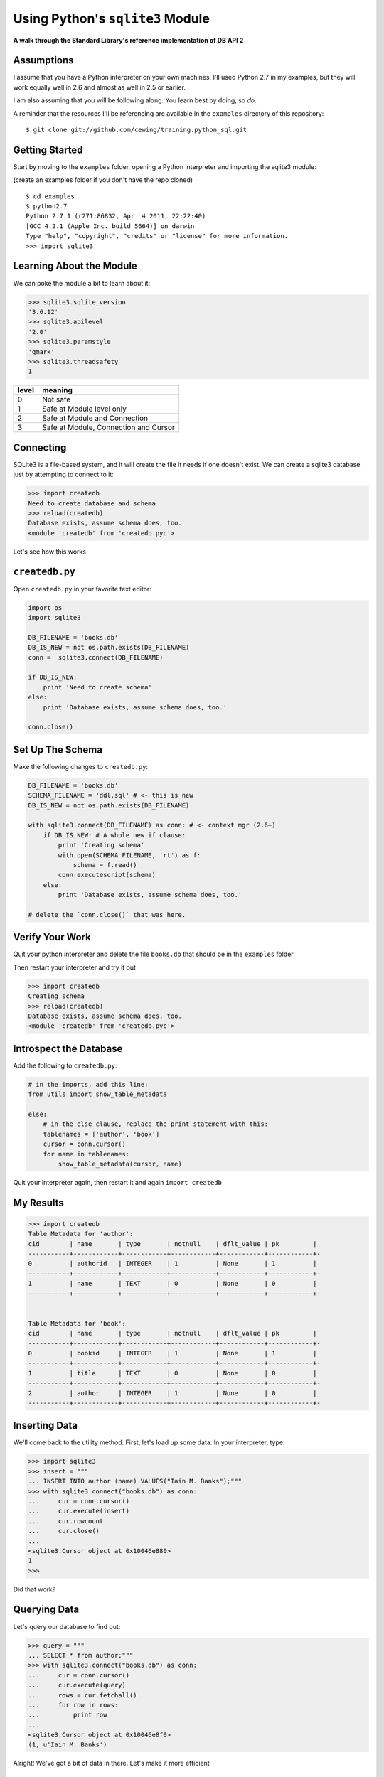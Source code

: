 Using Python's ``sqlite3`` Module
=================================

.. class:: center

**A walk through the Standard Library's reference implementation of DB API 2**

Assumptions
-----------

I assume that you have a Python interpreter on your own machines. I'll used
Python 2.7 in my examples, but they will work equally well in 2.6 and almost
as well in 2.5 or earlier.

.. class:: incremental

I am also assuming that you will be following along. You learn best by doing,
so *do*.

.. class:: incremental

A reminder that the resources I'll be referencing are available in the
``examples`` directory of this repository:

.. class:: small incremental

::

    $ git clone git://github.com/cewing/training.python_sql.git

Getting Started
---------------

Start by moving to the ``examples`` folder, opening a Python interpreter and
importing the sqlite3 module:

.. class:: small incremental

(create an examples folder if you don't have the repo cloned)

.. class:: incremental 

::

    $ cd examples
    $ python2.7
    Python 2.7.1 (r271:86832, Apr  4 2011, 22:22:40)
    [GCC 4.2.1 (Apple Inc. build 5664)] on darwin
    Type "help", "copyright", "credits" or "license" for more information.
    >>> import sqlite3

Learning About the Module
-------------------------

.. class:: small

We can poke the module a bit to learn about it:

.. code-block:: python
    :class: incremental small

    >>> sqlite3.sqlite_version
    '3.6.12'
    >>> sqlite3.apilevel
    '2.0'
    >>> sqlite3.paramstyle
    'qmark'
    >>> sqlite3.threadsafety
    1

.. container:: incremental small

    ===== =====================================
    level meaning
    ===== =====================================
    0     Not safe
    1     Safe at Module level only
    2     Safe at Module and Connection
    3     Safe at Module, Connection and Cursor
    ===== =====================================

Connecting
----------

SQLite3 is a file-based system, and it will create the file it needs if one
doesn't exist. We can create a sqlite3 database just by attempting to connect
to it:

.. code-block:: python
    :class: small incremental

    >>> import createdb
    Need to create database and schema
    >>> reload(createdb)
    Database exists, assume schema does, too.
    <module 'createdb' from 'createdb.pyc'>

.. class:: incremental

Let's see how this works

``createdb.py``
---------------

Open ``createdb.py`` in your favorite text editor:

.. code-block:: python
    :class: small incremental

    import os
    import sqlite3

    DB_FILENAME = 'books.db'
    DB_IS_NEW = not os.path.exists(DB_FILENAME)
    conn =  sqlite3.connect(DB_FILENAME)

    if DB_IS_NEW:
        print 'Need to create schema'
    else:
        print 'Database exists, assume schema does, too.'

    conn.close()

Set Up The Schema
-----------------

Make the following changes to ``createdb.py``:

.. code-block:: python
    :class: small

    DB_FILENAME = 'books.db'
    SCHEMA_FILENAME = 'ddl.sql' # <- this is new
    DB_IS_NEW = not os.path.exists(DB_FILENAME)

    with sqlite3.connect(DB_FILENAME) as conn: # <- context mgr (2.6+)
        if DB_IS_NEW: # A whole new if clause:
            print 'Creating schema'
            with open(SCHEMA_FILENAME, 'rt') as f:
                schema = f.read()
            conn.executescript(schema)
        else:
            print 'Database exists, assume schema does, too.'
    
    # delete the `conn.close()` that was here.

Verify Your Work
----------------

Quit your python interpreter and delete the file ``books.db`` that should be
in the ``examples`` folder

.. container:: incremental

    Then restart your interpreter and try it out

    .. code-block:: python
        :class: small

        >>> import createdb
        Creating schema
        >>> reload(createdb)
        Database exists, assume schema does, too.
        <module 'createdb' from 'createdb.pyc'>

Introspect the Database
-----------------------

Add the following to ``createdb.py``:

.. code-block:: python
    :class: small

    # in the imports, add this line:
    from utils import show_table_metadata

    else:
        # in the else clause, replace the print statement with this:
        tablenames = ['author', 'book']
        cursor = conn.cursor()
        for name in tablenames:
            show_table_metadata(cursor, name)

.. class: incremental

Quit your interpreter again, then restart it and again ``import createdb``

My Results
----------

.. code-block:: python
    :class: small

    >>> import createdb
    Table Metadata for 'author':
    cid        | name       | type       | notnull    | dflt_value | pk         |
    -----------+------------+------------+------------+------------+------------+-
    0          | authorid   | INTEGER    | 1          | None       | 1          |
    -----------+------------+------------+------------+------------+------------+-
    1          | name       | TEXT       | 0          | None       | 0          |
    -----------+------------+------------+------------+------------+------------+-


    Table Metadata for 'book':
    cid        | name       | type       | notnull    | dflt_value | pk         |
    -----------+------------+------------+------------+------------+------------+-
    0          | bookid     | INTEGER    | 1          | None       | 1          |
    -----------+------------+------------+------------+------------+------------+-
    1          | title      | TEXT       | 0          | None       | 0          |
    -----------+------------+------------+------------+------------+------------+-
    2          | author     | INTEGER    | 1          | None       | 0          |
    -----------+------------+------------+------------+------------+------------+-

Inserting Data
--------------


We'll come back to the utility method. First, let's load up some data. In your
interpreter, type:

.. code-block:: python
    :class: small
    
    >>> import sqlite3
    >>> insert = """
    ... INSERT INTO author (name) VALUES("Iain M. Banks");"""
    >>> with sqlite3.connect("books.db") as conn:
    ...     cur = conn.cursor()
    ...     cur.execute(insert)
    ...     cur.rowcount
    ...     cur.close()
    ...     
    <sqlite3.Cursor object at 0x10046e880>
    1
    >>> 

.. class:: incremental

Did that work?

Querying Data
-------------

Let's query our database to find out:

.. code-block:: python
    :class: small

    >>> query = """
    ... SELECT * from author;"""
    >>> with sqlite3.connect("books.db") as conn:
    ...     cur = conn.cursor()
    ...     cur.execute(query)
    ...     rows = cur.fetchall()
    ...     for row in rows:
    ...         print row
    ...
    <sqlite3.Cursor object at 0x10046e8f0>
    (1, u'Iain M. Banks')

.. class:: incremental

Alright!  We've got a bit of data in there.  Let's make it more efficient

Parameterized Statements
------------------------

Try this:

.. code-block:: python
    :class: small

    >>> insert = """
    ... INSERT INTO author (name) VALUES(?);"""
    >>> authors = [["China Mieville"], ["Frank Herbert"],
    ... ["J.R.R. Tolkien"], ["Susan Cooper"], ["Madeline L'Engle"]]
    >>> with sqlite3.connect("books.db") as conn:
    ...     cur = conn.cursor()
    ...     cur.executemany(insert, authors)
    ...     print cur.rowcount
    ...     cur.close()
    ...
    <sqlite3.Cursor object at 0x10046e8f0>
    5

Check Your Work
---------------

Again, query the database:

.. code-block:: python
    :class: small

    >>> query = """
    ... SELECT * from author;"""
    >>> with sqlite3.connect("books.db") as conn:
    ...     cur = conn.cursor()
    ...     cur.execute(query)
    ...     rows = cur.fetchall()
    ...     for row in rows:
    ...         print row
    ...
    <sqlite3.Cursor object at 0x10046e8f0>
    (1, u'Iain M. Banks')
    ...
    (4, u'J.R.R. Tolkien')
    (5, u'Susan Cooper')
    (6, u"Madeline L'Engle")

Transactions
------------

Transactions allow you to group a number of operations together, testing to
make sure they worked *before* pushing the results into the database

.. class:: incremental

In SQLite3, transactions require an explicit ``commit`` if the operation belongs
to the Data Manipulation subset (``INSERT``, ``UPDATE``, ``DELETE``)

.. class:: incremental

So far, transactions have been hidden from us by the ``with`` statement.

.. class:: incremental

Let's see the effect of transactions more directly.

Populating the Database
-----------------------

Let's start by seeing what happens when you try to look for newly added data
before the ``insert`` transaction is committed.

.. class:: incremental

Begin by quitting your interpreter and deleting ``books.db``.  

.. class:: incremental

Then re-start your interpreter and re-create the database, empty:

.. code-block:: python
    :class: incremental small

    >>> import createdb
    Creating schema

Setting Up the Test
-------------------

.. class:: small

In ``populatedb.py``, add this code at the end of the file:

.. code-block:: python
    :class: small

    with sqlite3.connect(DB_FILENAME) as conn1:
        print "On conn1, before insert:"
        show_authors(conn1)
        
        authors = ([author] for author in AUTHORS_BOOKS.keys())
        cur = conn1.cursor()
        cur.executemany(author_insert, authors)
        print "On conn1, after insert:"
        show_authors(conn1)
        
        with sqlite3.connect(DB_FILENAME) as conn2:
            print "On conn2, before commit:"
            show_authors(conn2)
            
            conn1.commit()
            print "On conn2, after commit:"
            show_authors(conn2)

Running the Test
----------------

.. class:: small

Quit your python interpreter and run the ``populatedb.py`` script:

.. class:: small

::

    $ python2.7 populatedb.py
    On conn1, before insert:
    no rows returned
    On conn1, after insert:
    (1, u'China Mieville')
    (2, u'Frank Herbert')
    (3, u'Susan Cooper')
    (4, u'J.R.R. Tolkien')
    (5, u"Madeline L'Engle")
    On conn2, before commit:
    no rows returned
    On conn2, after commit:
    (1, u'China Mieville')
    (2, u'Frank Herbert')
    (3, u'Susan Cooper')
    (4, u'J.R.R. Tolkien')
    (5, u"Madeline L'Engle")

SNIPPETS
--------

1. Demo transaction rollback by adding a unicode character to Miéville's name
without fixing the string to be unicode.

show how this blows up, then fix it by rolling back the transaction explicitly

2. Demo subqueries by inserting authors, then inserting books using the author's
names to look up authorid and insert it

3. Talk about isolation levels and how to use them. (probably not enough time
to demo for real)

